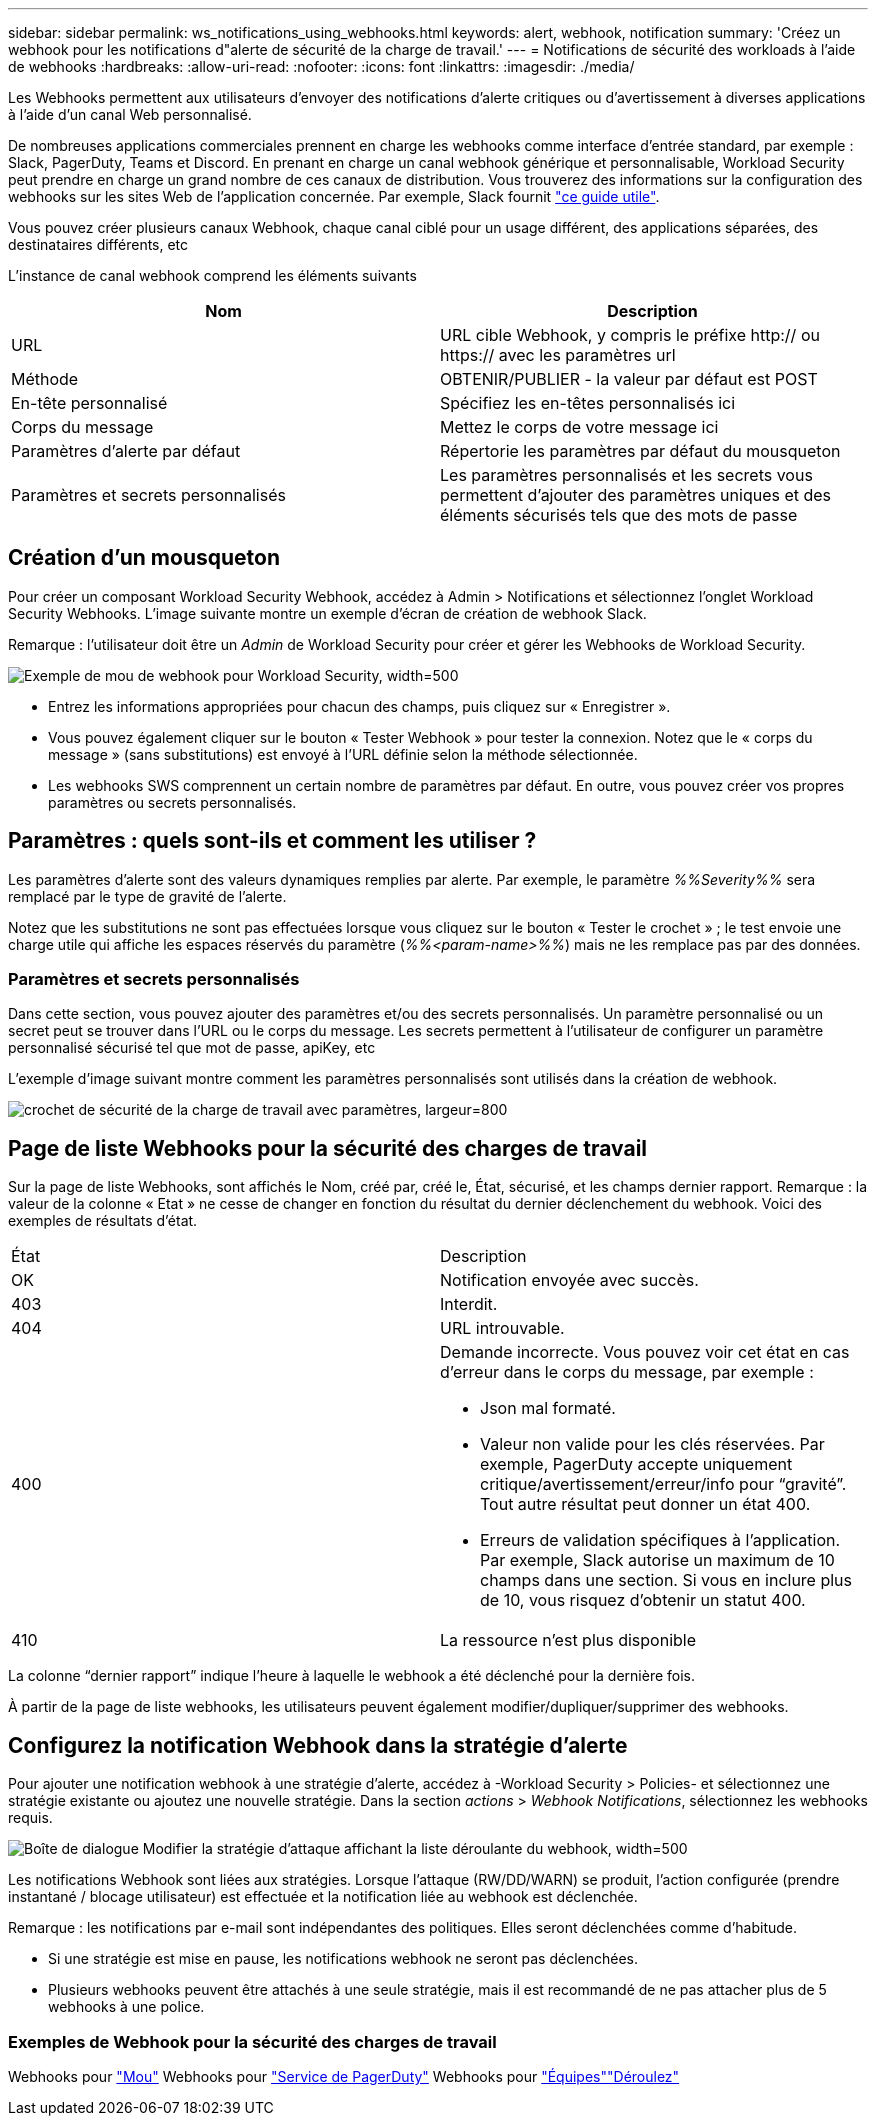 ---
sidebar: sidebar 
permalink: ws_notifications_using_webhooks.html 
keywords: alert, webhook, notification 
summary: 'Créez un webhook pour les notifications d"alerte de sécurité de la charge de travail.' 
---
= Notifications de sécurité des workloads à l'aide de webhooks
:hardbreaks:
:allow-uri-read: 
:nofooter: 
:icons: font
:linkattrs: 
:imagesdir: ./media/


[role="lead"]
Les Webhooks permettent aux utilisateurs d'envoyer des notifications d'alerte critiques ou d'avertissement à diverses applications à l'aide d'un canal Web personnalisé.

De nombreuses applications commerciales prennent en charge les webhooks comme interface d'entrée standard, par exemple : Slack, PagerDuty, Teams et Discord. En prenant en charge un canal webhook générique et personnalisable, Workload Security peut prendre en charge un grand nombre de ces canaux de distribution. Vous trouverez des informations sur la configuration des webhooks sur les sites Web de l'application concernée. Par exemple, Slack fournit link:https://api.slack.com/messaging/webhooks["ce guide utile"].

Vous pouvez créer plusieurs canaux Webhook, chaque canal ciblé pour un usage différent, des applications séparées, des destinataires différents, etc

L'instance de canal webhook comprend les éléments suivants

|===
| Nom | Description 


| URL | URL cible Webhook, y compris le préfixe http:// ou https:// avec les paramètres url 


| Méthode | OBTENIR/PUBLIER - la valeur par défaut est POST 


| En-tête personnalisé | Spécifiez les en-têtes personnalisés ici 


| Corps du message | Mettez le corps de votre message ici 


| Paramètres d'alerte par défaut | Répertorie les paramètres par défaut du mousqueton 


| Paramètres et secrets personnalisés | Les paramètres personnalisés et les secrets vous permettent d'ajouter des paramètres uniques et des éléments sécurisés tels que des mots de passe 
|===


== Création d'un mousqueton

Pour créer un composant Workload Security Webhook, accédez à Admin > Notifications et sélectionnez l'onglet Workload Security Webhooks. L'image suivante montre un exemple d'écran de création de webhook Slack.

Remarque : l'utilisateur doit être un _Admin_ de Workload Security pour créer et gérer les Webhooks de Workload Security.

image:ws_webhook_slack_example.png["Exemple de mou de webhook pour Workload Security, width=500"]

* Entrez les informations appropriées pour chacun des champs, puis cliquez sur « Enregistrer ».
* Vous pouvez également cliquer sur le bouton « Tester Webhook » pour tester la connexion. Notez que le « corps du message » (sans substitutions) est envoyé à l'URL définie selon la méthode sélectionnée.
* Les webhooks SWS comprennent un certain nombre de paramètres par défaut. En outre, vous pouvez créer vos propres paramètres ou secrets personnalisés.




== Paramètres : quels sont-ils et comment les utiliser ?

Les paramètres d'alerte sont des valeurs dynamiques remplies par alerte. Par exemple, le paramètre _%%Severity%%_ sera remplacé par le type de gravité de l'alerte.

Notez que les substitutions ne sont pas effectuées lorsque vous cliquez sur le bouton « Tester le crochet » ; le test envoie une charge utile qui affiche les espaces réservés du paramètre (_%%<param-name>%%_) mais ne les remplace pas par des données.



=== Paramètres et secrets personnalisés

Dans cette section, vous pouvez ajouter des paramètres et/ou des secrets personnalisés. Un paramètre personnalisé ou un secret peut se trouver dans l'URL ou le corps du message. Les secrets permettent à l'utilisateur de configurer un paramètre personnalisé sécurisé tel que mot de passe, apiKey, etc

L'exemple d'image suivant montre comment les paramètres personnalisés sont utilisés dans la création de webhook.

image:ws_webhook_parameters_example.png["crochet de sécurité de la charge de travail avec paramètres, largeur=800"]



== Page de liste Webhooks pour la sécurité des charges de travail

Sur la page de liste Webhooks, sont affichés le Nom, créé par, créé le, État, sécurisé, et les champs dernier rapport. Remarque : la valeur de la colonne « Etat » ne cesse de changer en fonction du résultat du dernier déclenchement du webhook. Voici des exemples de résultats d'état.

|===


| État | Description 


| OK | Notification envoyée avec succès. 


| 403 | Interdit. 


| 404 | URL introuvable. 


| 400  a| 
Demande incorrecte. Vous pouvez voir cet état en cas d'erreur dans le corps du message, par exemple :

* Json mal formaté.
* Valeur non valide pour les clés réservées. Par exemple, PagerDuty accepte uniquement critique/avertissement/erreur/info pour “gravité”. Tout autre résultat peut donner un état 400.
* Erreurs de validation spécifiques à l'application. Par exemple, Slack autorise un maximum de 10 champs dans une section. Si vous en inclure plus de 10, vous risquez d'obtenir un statut 400.




| 410 | La ressource n'est plus disponible 
|===
La colonne “dernier rapport” indique l’heure à laquelle le webhook a été déclenché pour la dernière fois.

À partir de la page de liste webhooks, les utilisateurs peuvent également modifier/dupliquer/supprimer des webhooks.



== Configurez la notification Webhook dans la stratégie d'alerte

Pour ajouter une notification webhook à une stratégie d'alerte, accédez à -Workload Security > Policies- et sélectionnez une stratégie existante ou ajoutez une nouvelle stratégie. Dans la section _actions_ > _Webhook Notifications_, sélectionnez les webhooks requis.

image:ws_edit_attack_policy.png["Boîte de dialogue Modifier la stratégie d'attaque affichant la liste déroulante du webhook, width=500"]

Les notifications Webhook sont liées aux stratégies. Lorsque l'attaque (RW/DD/WARN) se produit, l'action configurée (prendre instantané / blocage utilisateur) est effectuée et la notification liée au webhook est déclenchée.

Remarque : les notifications par e-mail sont indépendantes des politiques. Elles seront déclenchées comme d'habitude.

* Si une stratégie est mise en pause, les notifications webhook ne seront pas déclenchées.
* Plusieurs webhooks peuvent être attachés à une seule stratégie, mais il est recommandé de ne pas attacher plus de 5 webhooks à une police.




=== Exemples de Webhook pour la sécurité des charges de travail

Webhooks pour link:ws_webhook_example_slack.html["Mou"] Webhooks pour link:ws_webhook_example_pagerduty.html["Service de PagerDuty"] Webhooks pour link:ws_webhook_example_teams.html["Équipes"]link:ws_webhook_example_discord.html["Déroulez"]
